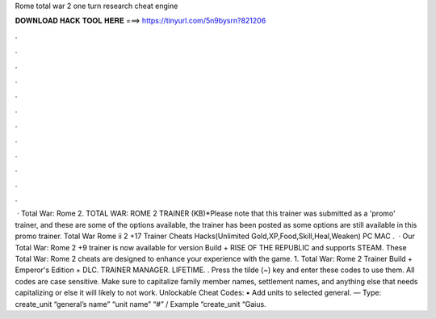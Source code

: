 Rome total war 2 one turn research cheat engine

𝐃𝐎𝐖𝐍𝐋𝐎𝐀𝐃 𝐇𝐀𝐂𝐊 𝐓𝐎𝐎𝐋 𝐇𝐄𝐑𝐄 ===> https://tinyurl.com/5n9bysrn?821206

.

.

.

.

.

.

.

.

.

.

.

.

 · Total War: Rome 2. TOTAL WAR: ROME 2 TRAINER (KB)*Please note that this trainer was submitted as a 'promo' trainer, and these are some of the options available, the trainer has been posted as some options are still available in this promo trainer. Total War Rome ii 2 +17 Trainer Cheats Hacks(Unlimited Gold,XP,Food,Skill,Heal,Weaken) PC MAC .  · Our Total War: Rome 2 +9 trainer is now available for version Build + RISE OF THE REPUBLIC and supports STEAM. These Total War: Rome 2 cheats are designed to enhance your experience with the game. 1. Total War: Rome 2 Trainer Build + Emperor's Edition + DLC. TRAINER MANAGER. LIFETIME. . Press the tilde (~) key and enter these codes to use them. All codes are case sensitive. Make sure to capitalize family member names, settlement names, and anything else that needs capitalizing or else it will likely to not work. Unlockable Cheat Codes: • Add units to selected general. — Type: create_unit “general’s name” “unit name” “#” / Example “create_unit “Gaius.
